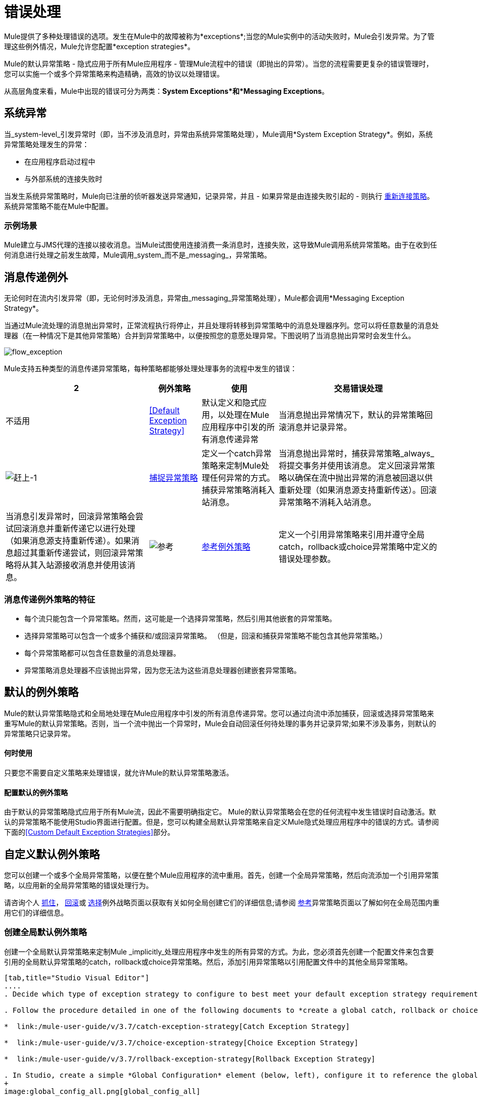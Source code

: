 = 错误处理
:keywords: error handling, exceptions, exception catching, exceptions

Mule提供了多种处理错误的选项。发生在Mule中的故障被称为*exceptions*;当您的Mule实例中的活动失败时，Mule会引发异常。为了管理这些例外情况，Mule允许您配置*exception strategies*。

Mule的默认异常策略 - 隐式应用于所有Mule应用程序 - 管理Mule流程中的错误（即抛出的异常）。当您的流程需要更复杂的错误管理时，您可以实施一个或多个异常策略来构造精确，高效的协议以处理错误。

从高层角度来看，Mule中出现的错误可分为两类：*System Exceptions*和*Messaging Exceptions*。

== 系统异常

当_system-level_引发异常时（即，当不涉及消息时，异常由系统异常策略处理），Mule调用*System Exception Strategy*。例如，系统异常策略处理发生的异常：

* 在应用程序启动过程中

* 与外部系统的连接失败时

当发生系统异常策略时，Mule向已注册的侦听器发送异常通知，记录异常，并且 - 如果异常是由连接失败引起的 - 则执行 link:/mule-user-guide/v/3.7/configuring-reconnection-strategies[重新连接策略]。系统异常策略不能在Mule中配置。

=== 示例场景

Mule建立与JMS代理的连接以接收消息。当Mule试图使用连接消费一条消息时，连接失败，这导致Mule调用系统异常策略。由于在收到任何消息进行处理之前发生故障，Mule调用_system_而不是_messaging_，异常策略。

== 消息传递例外

无论何时在流内引发异常（即，无论何时涉及消息，异常由_messaging_异常策略处理），Mule都会调用*Messaging Exception Strategy*。

当通过Mule流处理的消息抛出异常时，正常流程执行将停止，并且处理将转移到异常策略中的消息处理器序列。您可以将任意数量的消息处理器（在一种情况下是其他异常策略）合并到异常策略中，以便按照您的意愿处理异常。下图说明了当消息抛出异常时会发生什么。

image:flow_exception.png[flow_exception]

Mule支持五种类型的消息传递异常策略，每种策略都能够处理处理事务的流程中发生的错误：

[%header%autowidth.spread]
|===
2 + |例外策略 |使用 |交易错误处理
|不适用 | <<Default Exception Strategy>>  |默认定义和隐式应用，以处理在Mule应用程序中引发的所有消息传递异常 |当消息抛出异常情况下，默认的异常策略回滚消息并记录异常。
| image:catch-1.png[赶上-1]  | link:/mule-user-guide/v/3.7/catch-exception-strategy[捕捉异常策略]  |定义一个catch异常策略来定制Mule处理任何异常的方式。捕获异常策略消耗入站消息。 |当消息抛出异常时，捕获异常策略_always_将提交事务并使用该消息。
定义回滚异常策略以确保在流中抛出异常的消息被回退以供重新处理（如果消息源支持重新传送）。回滚异常策略不消耗入站消息。 |当消息引发异常时，回滚异常策略会尝试回滚消息并重新传递它以进行处理（如果消息源支持重新传递）。如果消息超过其重新传递尝试，则回滚异常策略将从其入站源接收消息并使用该消息。
| image:reference.png[参考]  | link:/mule-user-guide/v/3.7/reference-exception-strategy[参考例外策略]  |定义一个引用异常策略来引用并遵守全局catch，rollback或choice异常策略中定义的错误处理参数。 |当消息抛出异常时，引用异常策略引用并遵守全局catch，rollback或choice异常策略中定义的错误处理参数。 （引用异常策略本身从未实际执行任何回滚，提交或消费活动。）
定义一个选择异常策略来定制Mule处理一个消息的方式，该消息根据当前消息的内容引发异常它会引发异常。 |当消息抛出异常时，选择异常策略会决定将消息路由到哪里以供进一步处理。 （选择异常策略本身从未实际执行任何回滚，提交或消费活动。）
|===

=== 消息传递例外策略的特征

* 每个流只能包含一个异常策略。然而，这可能是一个选择异常策略，然后引用其他嵌套的异常策略。

* 选择异常策略可以包含一个或多个捕获和/或回滚异常策略。 （但是，回滚和捕获异常策略不能包含其他异常策略。）

* 每个异常策略都可以包含任意数量的消息处理器。

* 异常策略消息处理器不应该抛出异常，因为您无法为这些消息处理器创建嵌套异常策略。

== 默认的例外策略

Mule的默认异常策略隐式和全局地处理在Mule应用程序中引发的所有消息传递异常。您可以通过向流中添加捕获，回滚或选择异常策略来重写Mule的默认异常策略。否则，当一个流中抛出一个异常时，Mule会自动回滚任何待处理的事务并记录异常;如果不涉及事务，则默认的异常策略只记录异常。

==== 何时使用

只要您不需要自定义策略来处理错误，就允许Mule的默认异常策略激活。

==== 配置默认的例外策略

由于默认的异常策略隐式应用于所有Mule流，因此不需要明确指定它。 Mule的默认异常策略会在您的任何流程中发生错误时自动激活。默认的异常策略不能使用Studio界面进行配置。但是，您可以构建全局默认异常策略来自定义Mule隐式处理应用程序中的错误的方式。请参阅下面的<<Custom Default Exception Strategies>>部分。

== 自定义默认例外策略

您可以创建一个或多个全局异常策略，以便在整个Mule应用程序的流中重用。首先，创建一个全局异常策略，然后向流添加一个引用异常策略，以应用新的全局异常策略的错误处理行为。

请咨询个人 link:/mule-user-guide/v/3.7/catch-exception-strategy[抓住]， link:/mule-user-guide/v/3.7/rollback-exception-strategy[回滚]或 link:/mule-user-guide/v/3.7/choice-exception-strategy[选择]例外战略页面以获取有关如何全局创建它们的详细信息;请参阅 link:/mule-user-guide/v/3.7/reference-exception-strategy[参考]异常策略页面以了解如何在全局范围内重用它们的详细信息。

=== 创建全局默认例外策略

创建一个全局默认异常策略来定制Mule _implicitly_处理应用程序中发生的所有异常的方式。为此，您必须首先创建一个配置文件来包含要引用的全局默认异常策略的catch，rollback或choice异常策略。然后，添加引用异常策略以引用配置文件中的其他全局异常策略。

[tabs]
------
[tab,title="Studio Visual Editor"]
....
. Decide which type of exception strategy to configure to best meet your default exception strategy requirements: catch, rollback or choice.

. Follow the procedure detailed in one of the following documents to *create a global catch, rollback or choice exception strategy* for your global default strategy to reference:

*  link:/mule-user-guide/v/3.7/catch-exception-strategy[Catch Exception Strategy]

*  link:/mule-user-guide/v/3.7/choice-exception-strategy[Choice Exception Strategy]

*  link:/mule-user-guide/v/3.7/rollback-exception-strategy[Rollback Exception Strategy]

. In Studio, create a simple *Global Configuration* element (below, left), configure it to reference the global exception strategy you created in step 2 (below, right), then click *OK* to save.
+
image:global_config_all.png[global_config_all]

. Mule implicitly invokes your customized global exception strategy each time an exception is thrown in a flow in the application.
+
[TIP]
====
*Shortcut to Create a Global Exception Strategy*

You can create a global catch, rollback or choice exception strategy (i.e. access the Choose Global Type panel) from the *Global Configuration's* properties panel. Click on the **+* button next to the *Default Exception Strategy** drop-down combo box to create a global exception strategy.

image:global_access.png[global_access]
====
....
[tab,title="Studio XML Editor or Standalone"]
....

. Decide which type of exception strategy to configure to best meet your default exception strategy requirements: catch, rollback or choice.

. Follow the procedure detailed in one of the following documents to *create a global catch, rollback or choice exception strategy* for your global default strategy to reference:

*  link:/mule-user-guide/v/3.7/catch-exception-strategy[Catch Exception Strategy]

*  link:/mule-user-guide/v/3.7/choice-exception-strategy[Choice Exception Strategy]

*  link:/mule-user-guide/v/3.7/rollback-exception-strategy[Rollback Exception Strategy]
+
[source,xml, linenums]
----
<catch-exception-strategy name="Catch_ES_for_Default">
    <logger level="INFO" doc:name="Logger"/>
</catch-exception-strategy>
<http:listener-config name="HttpListenerConfiguration" host="localhost" port="8081" doc:name="HTTP Listener Configuration"/>
 
     
     
<flow name="Creation1Flow1" doc:name="Creation1Flow1">
    <http:listener config-ref="HttpListenerConfiguration" path="/" doc:name="HTTP"/>
    <cxf:jaxws-service doc:name="SOAP">
    </cxf:jaxws-service>
...
</flow>  
----
+
*View the Namespace*
+
[source,xml, linenums]
----
<mule xmlns:http="http://www.mulesoft.org/schema/mule/http" xmlns:cxf="http://www.mulesoft.org/schema/mule/cxf" xmlns="http://www.mulesoft.org/schema/mule/core" xmlns:doc="http://www.mulesoft.org/schema/mule/documentation" xmlns:spring="http://www.springframework.org/schema/beans" xmlns:xsi="http://www.w3.org/2001/XMLSchema-instance" xsi:schemaLocation="http://www.springframework.org/schema/beans http://www.springframework.org/schema/beans/spring-beans-current.xsd
 
http://www.mulesoft.org/schema/mule/core http://www.mulesoft.org/schema/mule/core/current/mule.xsd
 
http://www.mulesoft.org/schema/mule/http http://www.mulesoft.org/schema/mule/http/current/mule-http.xsd
 
http://www.mulesoft.org/schema/mule/cxf http://www.mulesoft.org/schema/mule/cxf/current/mule-cxf.xsd">
----

. Add another global element, **`configuration`**, below the global exception strategy.

. To the configuration global element, add the attributes according to the table below. Refer to code sample below.
+
[%header%autowidth,width=80%]
|===
|Attribute |Value
|*defaultExceptionStrategy-ref* |name of your global exception strategy
|*doc:name* |unique name for the element, if you wish (not required for Standalone)
|*doc:description* |documentation for the element, if you wish
|===

+
[source,xml, linenums]
----
<catch-exception-strategy name="Catch_ES_for_Default" when="#[payload.null]">
    <logger level="INFO" doc:name="Logger"/>
</catch-exception-strategy>
    
<configuration defaultExceptionStrategy-ref="Catch_ES_for_Default" doc:name="Configuration" doc:description="Use as implicit default exception strategy."/>
 
<http:listener-config name="HttpListenerConfiguration" host="localhost" port="8081" doc:name="HTTP Listener Configuration"/>
 
    
     
<flow name="Creation1Flow1" doc:name="Creation1Flow1">
    <http:listener config-ref="HttpListenerConfiguration" path="/" doc:name="HTTP"/>
    <cxf:jaxws-service doc:name="SOAP">
    </cxf:jaxws-service>
...
</flow>  
----
....
------

== 处理错误的其他方式

=== 直到成功范围

*Until Successful*的行为与回滚异常策略类似。此作用域尝试通过其子流路由消息，直到消息成功处理。但是，您可以定义直到成功范围承担的最大处理尝试次数，然后才能恢复为处理该消息，就好像它是一个异常。您可以配置*Failure Expression*，*Ack Expression*或*Dead Letter Queue Reference*来指示范围如何管理无法处理的邮件。在这方面，直到成功范围行为类似于 link:/mule-user-guide/v/3.7/rollback-exception-strategy[回滚异常策略]。有关详细信息，请参阅 link:/mule-user-guide/v/3.7/scopes[领域]文档。

=== 异常过滤器

当Mule的异常过滤器发现包含`exceptionPayload`字段中的消息的消息时，会停止正常的流程执行。相比之下，当消息在流中引发异常时，异常策略通常会停止正常流程执行。您可以组合这两者并配置异常过滤器以停止正常的流程执行并抛出异常，这将触发异常策略。有关配置详细信息，请参阅 link:/mule-user-guide/v/3.7/filters[过滤文档]。

=== 重新连接策略

Mule的*Reconnection Strategies*指定连接器在连接失败时的行为方式。您可以通过指定一些标准来控制Mule尝试重新连接的方式：异常类型，重新连接尝试次数和频率，生成的通知等等。通过重新连接策略，您可以通过配置它来更好地控制失败连接的行为，例如，每15分钟重新尝试一次连接，并在10次尝试后停止尝试重新连接。重新连接策略行为类似于异常策略，但重新连接策略专门为 - 和重新连接尝试提供指令。有关详细信息，请参阅 link:/mule-user-guide/v/3.7/configuring-reconnection-strategies[重新连接策略文档]。

===  CXF错误处理

利用CXF的Web服务可以实现与CXF兼容的Mule异常策略（例如Catch和Rollback异常策略）。有关详细信息，请参阅 link:/mule-user-guide/v/3.7/cxf-error-handling[CXF错误处理文档]。

== 另请参阅

* 要了解如何配置Mule的异常策略来处理最常见的错误处理用例，请阅读 link:/mule-user-guide/v/3.7/exception-strategy-most-common-use-cases[异常策略最常见的用例]。
